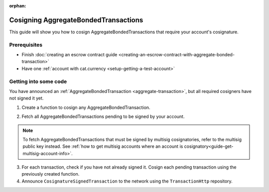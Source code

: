 :orphan:

.. post:: 14 Aug, 2018
    :category: Aggregate Transaction, Multisig Account
    :excerpt: 1
    :nocomments:

#####################################
Cosigning AggregateBondedTransactions
#####################################

This guide will show you how to cosign AggregateBondedTransactions that require your account's cosignature.

*************
Prerequisites
*************

- Finish :doc:`creating an escrow contract guide <creating-an-escrow-contract-with-aggregate-bonded-transaction>`
- Have one :ref:`account with cat.currency <setup-getting-a-test-account>`

**********************
Getting into some code
**********************

You have announced an :ref:`AggregateBondedTransaction <aggregate-transaction>`, but all required cosigners have not signed it yet.

1. Create a function to cosign any AggregateBondedTransaction.

.. example-code::

    .. viewsource:: ../../resources/examples/typescript/transaction/CosigningAggregateBondedTransactions.ts
        :language: typescript
        :start-after:  /* start block 01 */
        :end-before: /* end block 01 */

    .. viewsource:: ../../resources/examples/javascript/transaction/CosigningAggregateBondedTransactions.js
        :language: javascript
        :start-after:  /* start block 01 */
        :end-before: /* end block 01 */

2. Fetch all AggregateBondedTransactions pending to be signed by your account.

.. note:: To fetch AggregateBondedTransactions that must be signed by multisig cosignatories, refer to the multisig public key instead. See :ref:`how to get multisig accounts where an account is cosignatory<guide-get-multisig-account-info>`.

3. For each transaction, check if you have not already signed it. Cosign each pending transaction using the previously created function.

4. Announce ``CosignatureSignedTransaction`` to the network using the ``TransactionHttp`` repository.

.. example-code::

    .. viewsource:: ../../resources/examples/typescript/transaction/CosigningAggregateBondedTransactions.ts
        :language: typescript
        :start-after:  /* start block 02 */
        :end-before: /* end block 02 */

    .. viewsource:: ../../resources/examples/javascript/transaction/CosigningAggregateBondedTransactions.js
        :language: javascript
        :start-after:  /* start block 02 */
        :end-before: /* end block 02 */

    .. viewsource:: ../../resources/examples/bash/transaction/CosigningAggregateBondedTransactions.sh
        :language: bash
        :lines:  3
